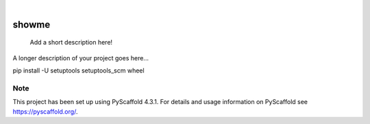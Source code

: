.. These are examples of badges you might want to add to your README:
   please update the URLs accordingly

    .. image:: https://api.cirrus-ci.com/github/<USER>/showme.svg?branch=main
        :alt: Built Status
        :target: https://cirrus-ci.com/github/<USER>/showme
    .. image:: https://readthedocs.org/projects/showme/badge/?version=latest
        :alt: ReadTheDocs
        :target: https://showme.readthedocs.io/en/stable/
    .. image:: https://img.shields.io/coveralls/github/<USER>/showme/main.svg
        :alt: Coveralls
        :target: https://coveralls.io/r/<USER>/showme
    .. image:: https://img.shields.io/pypi/v/showme.svg
        :alt: PyPI-Server
        :target: https://pypi.org/project/showme/
    .. image:: https://img.shields.io/conda/vn/conda-forge/showme.svg
        :alt: Conda-Forge
        :target: https://anaconda.org/conda-forge/showme
    .. image:: https://pepy.tech/badge/showme/month
        :alt: Monthly Downloads
        :target: https://pepy.tech/project/showme
    .. image:: https://img.shields.io/twitter/url/http/shields.io.svg?style=social&label=Twitter
        :alt: Twitter
        :target: https://twitter.com/showme

.. image:: https://img.shields.io/badge/-PyScaffold-005CA0?logo=pyscaffold
    :alt: Project generated with PyScaffold
    :target: https://pyscaffold.org/

|

======
showme
======


    Add a short description here!


A longer description of your project goes here...

pip install -U setuptools setuptools_scm wheel


.. _pyscaffold-notes:

Note
====

This project has been set up using PyScaffold 4.3.1. For details and usage
information on PyScaffold see https://pyscaffold.org/.
